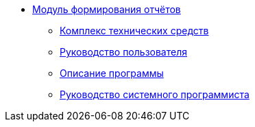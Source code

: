 * xref:index.adoc[Модуль формирования отчётов]
** xref:hardware-complex:index.adoc[Комплекс технических средств]
** xref:user-guide:index.adoc[Руководство пользователя]
** xref:program-description:index.adoc[Описание программы]
** xref:system-programmer-guide:index.adoc[Руководство системного программиста]